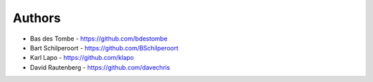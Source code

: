 
Authors
=======

* Bas des Tombe - https://github.com/bdestombe
* Bart Schilperoort - https://github.com/BSchilperoort
* Karl Lapo - https://github.com/klapo
* David Rautenberg - https://github.com/davechris
